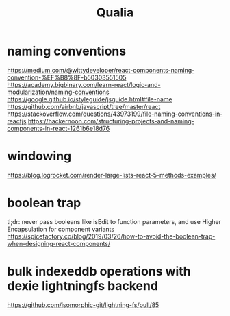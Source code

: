 #+title: Qualia


* naming conventions
https://medium.com/@wittydeveloper/react-components-naming-convention-%EF%B8%8F-b50303551505
https://academy.bigbinary.com/learn-react/logic-and-modularization/naming-conventions
https://google.github.io/styleguide/jsguide.html#file-name
https://github.com/airbnb/javascript/tree/master/react
https://stackoverflow.com/questions/43973199/file-naming-conventions-in-reactjs
https://hackernoon.com/structuring-projects-and-naming-components-in-react-1261b6e18d76

* windowing
https://blog.logrocket.com/render-large-lists-react-5-methods-examples/

* boolean trap
tl;dr: never pass booleans like isEdit to function parameters, and use Higher Encapsulation for component variants
https://spicefactory.co/blog/2019/03/26/how-to-avoid-the-boolean-trap-when-designing-react-components/

* bulk indexeddb operations with dexie lightningfs backend
https://github.com/isomorphic-git/lightning-fs/pull/85
